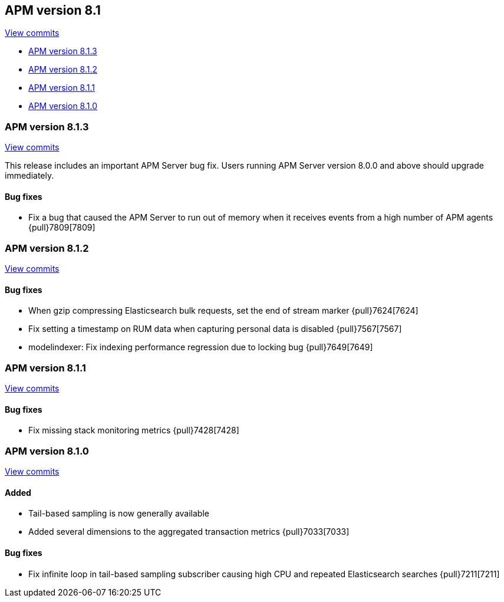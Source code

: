 [[release-notes-8.1]]
== APM version 8.1

https://github.com/elastic/apm-server/compare/8.0\...8.1[View commits]

* <<release-notes-8.1.3>>
* <<release-notes-8.1.2>>
* <<release-notes-8.1.1>>
* <<release-notes-8.1.0>>

[float]
[[release-notes-8.1.3]]
=== APM version 8.1.3

https://github.com/elastic/apm-server/compare/v8.1.2\...v8.1.3[View commits]

This release includes an important APM Server bug fix.
Users running APM Server version 8.0.0 and above should upgrade immediately.

[float]
==== Bug fixes
- Fix a bug that caused the APM Server to run out of memory when it receives events from a high number of APM agents {pull}7809[7809]

[float]
[[release-notes-8.1.2]]
=== APM version 8.1.2

https://github.com/elastic/apm-server/compare/8.1.1\...8.1.2[View commits]

[float]
==== Bug fixes
- When gzip compressing Elasticsearch bulk requests, set the end of stream marker {pull}7624[7624]
- Fix setting a timestamp on RUM data when capturing personal data is disabled {pull}7567[7567]
- modelindexer: Fix indexing performance regression due to locking bug {pull}7649[7649]

[float]
[[release-notes-8.1.1]]
=== APM version 8.1.1

https://github.com/elastic/apm-server/compare/8.1.0\...8.1.1[View commits]

[float]
==== Bug fixes
- Fix missing stack monitoring metrics {pull}7428[7428]


[float]
[[release-notes-8.1.0]]
=== APM version 8.1.0

https://github.com/elastic/apm-server/compare/8.0.1\...8.1.0[View commits]

[float]
==== Added
- Tail-based sampling is now generally available
- Added several dimensions to the aggregated transaction metrics {pull}7033[7033]

[float]
==== Bug fixes
- Fix infinite loop in tail-based sampling subscriber causing high CPU and repeated Elasticsearch searches {pull}7211[7211]
